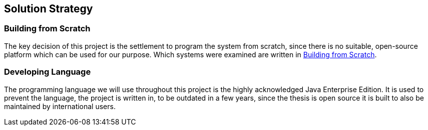 [[section-solution-strategy]]
== Solution Strategy

=== Building from Scratch

The key decision of this project is the settlement to program the system from scratch, since there is no suitable, open-source platform which can be used for our purpose. Which systems were examined are written in link:ADR001-BuildingFromScratch.adoc[Building from Scratch].


=== Developing Language

The programming language we will use throughout this project is the highly acknowledged Java Enterprise Edition. It is used to prevent the language, the project is written in, to be outdated in a few years, since the thesis is open source it is built to also be maintained by international users. 
